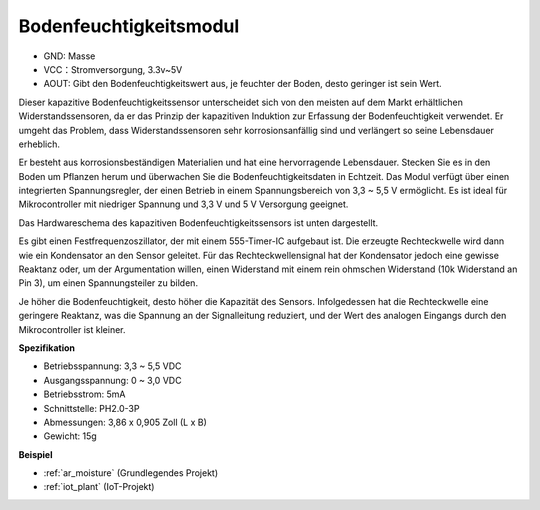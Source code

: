 .. _cpn_soil_moisture:

Bodenfeuchtigkeitsmodul
================================

.. image:: img/soil_mositure.png

* GND: Masse
* VCC：Stromversorgung, 3.3v~5V
* AOUT: Gibt den Bodenfeuchtigkeitswert aus, je feuchter der Boden, desto geringer ist sein Wert.

Dieser kapazitive Bodenfeuchtigkeitssensor unterscheidet sich von den meisten auf dem Markt erhältlichen Widerstandssensoren, da er das Prinzip der kapazitiven Induktion zur Erfassung der Bodenfeuchtigkeit verwendet. Er umgeht das Problem, dass Widerstandssensoren sehr korrosionsanfällig sind und verlängert so seine Lebensdauer erheblich.

Er besteht aus korrosionsbeständigen Materialien und hat eine hervorragende Lebensdauer. Stecken Sie es in den Boden um Pflanzen herum und überwachen Sie die Bodenfeuchtigkeitsdaten in Echtzeit. Das Modul verfügt über einen integrierten Spannungsregler, der einen Betrieb in einem Spannungsbereich von 3,3 ~ 5,5 V ermöglicht. Es ist ideal für Mikrocontroller mit niedriger Spannung und 3,3 V und 5 V Versorgung geeignet.

Das Hardwareschema des kapazitiven Bodenfeuchtigkeitssensors ist unten dargestellt.

.. image:: img/solid_schematic.png

Es gibt einen Festfrequenzoszillator, der mit einem 555-Timer-IC aufgebaut ist. Die erzeugte Rechteckwelle wird dann wie ein Kondensator an den Sensor geleitet. Für das Rechteckwellensignal hat der Kondensator jedoch eine gewisse Reaktanz oder, um der Argumentation willen, einen Widerstand mit einem rein ohmschen Widerstand (10k Widerstand an Pin 3), um einen Spannungsteiler zu bilden.

Je höher die Bodenfeuchtigkeit, desto höher die Kapazität des Sensors. Infolgedessen hat die Rechteckwelle eine geringere Reaktanz, was die Spannung an der Signalleitung reduziert, und der Wert des analogen Eingangs durch den Mikrocontroller ist kleiner.

**Spezifikation**

* Betriebsspannung: 3,3 ~ 5,5 VDC
* Ausgangsspannung: 0 ~ 3,0 VDC
* Betriebsstrom: 5mA
* Schnittstelle: PH2.0-3P
* Abmessungen: 3,86 x 0,905 Zoll (L x B)
* Gewicht: 15g

**Beispiel**

* :ref:`ar_moisture` (Grundlegendes Projekt)
* :ref:`iot_plant` (IoT-Projekt)

